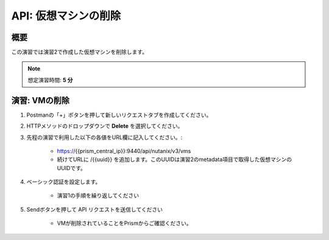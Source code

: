 .. _api_delete_vm:

----------------------
API: 仮想マシンの削除
----------------------

概要
++++++++

この演習では演習2で作成した仮想マシンを削除します。

.. note::

  想定演習時間: **5 分**

演習: VMの削除
++++++++++++++++++++++++++++++

#. Postmanの「+」ボタンを押して新しいリクエストタブを作成してください。

#. HTTPメソッドのドロップダウンで **Delete** を選択してください。

#. 先程の演習で利用した以下の各値をURL欄に記入してください。:

    - https://{{prism_central_ip}}:9440/api/nutanix/v3/vms
    - 続けてURLに /{{uuid}} を追加します。このUUIDは演習2のmetadata項目で取得した仮想マシンのUUIDです。

#. ベーシック認証を設定します。

    - 演習1の手順を繰り返してください

#. Sendボタンを押して API リクエストを送信してください

    - VMが削除されていることをPrismからご確認ください。
